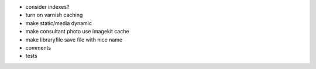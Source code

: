 - consider indexes?

- turn on varnish caching

- make static/media dynamic

- make consultant photo use imagekit cache

- make libraryfile save file with nice name

- comments

- tests
